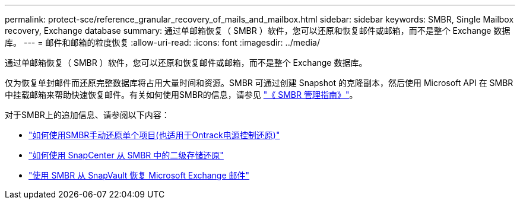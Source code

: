---
permalink: protect-sce/reference_granular_recovery_of_mails_and_mailbox.html 
sidebar: sidebar 
keywords: SMBR, Single Mailbox recovery, Exchange database 
summary: 通过单邮箱恢复（ SMBR ）软件，您可以还原和恢复邮件或邮箱，而不是整个 Exchange 数据库。 
---
= 邮件和邮箱的粒度恢复
:allow-uri-read: 
:icons: font
:imagesdir: ../media/


[role="lead"]
通过单邮箱恢复（ SMBR ）软件，您可以还原和恢复邮件或邮箱，而不是整个 Exchange 数据库。

仅为恢复单封邮件而还原完整数据库将占用大量时间和资源。SMBR 可通过创建 Snapshot 的克隆副本，然后使用 Microsoft API 在 SMBR 中挂载邮箱来帮助快速恢复邮件。有关如何使用SMBR的信息，请参见 https://docs.netapp.com/p/snap/smbr/8.3/Administrative-Server-Administration-Guide.pdf["《 SMBR 管理指南》"^]。

对于SMBR上的追加信息、请参阅以下内容：

* https://kb.netapp.com/Legacy/SMBR/How_to_manually_restore_a_single_item_with_SMBR["如何使用SMBR手动还原单个项目(也适用于Ontrack电源控制还原)"]
* https://kb.netapp.com/Advice_and_Troubleshooting/Data_Storage_Software/Single_Mailbox_Recovery_(SMBR)/How_to_restore_from_secondary_storage_in_SMBR_with_SnapCenter["如何使用 SnapCenter 从 SMBR 中的二级存储还原"^]
* https://www.youtube.com/watch?v=fOMuaaXrreI&list=PLdXI3bZJEw7nofM6lN44eOe4aOSoryckg&index=3["使用 SMBR 从 SnapVault 恢复 Microsoft Exchange 邮件"^]

